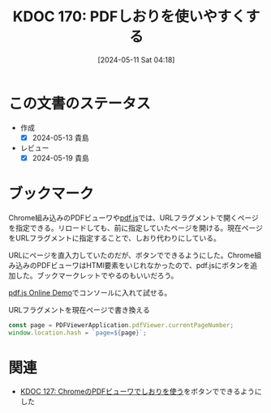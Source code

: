 :properties:
:ID: 20240511T041838
:mtime:    20241102180323 20241028101410
:ctime:    20241028101410
:end:
#+title:      KDOC 170: PDFしおりを使いやすくする
#+date:       [2024-05-11 Sat 04:18]
#+filetags:   :code:
#+identifier: 20240511T041838

* この文書のステータス
- 作成
  - [X] 2024-05-13 貴島
- レビュー
  - [X] 2024-05-19 貴島

* ブックマーク
Chrome組み込みのPDFビューワや[[https://github.com/mozilla/pdf.js][pdf.js]]では、URLフラグメントで開くページを指定できる。リロードしても、前に指定していたページを開ける。現在ページをURLフラグメントに指定することで、しおり代わりにしている。

URLにページを直入力していたのだが、ボタンでできるようにした。Chrome組み込みのPDFビューワはHTMl要素をいじれなかったので、pdf.jsにボタンを追加した。ブックマークレットでやるのもいいだろう。

[[https://mozilla.github.io/pdf.js/web/viewer.html][pdf.js Online Demo]]でコンソールに入れて試せる。

#+caption: URLフラグメントを現在ページで書き換える
#+begin_src javascript
  const page = PDFViewerApplication.pdfViewer.currentPageNumber;
  window.location.hash = `page=${page}`;
#+end_src

* 関連
- [[id:20240324T120408][KDOC 127: ChromeのPDFビューワでしおりを使う]]をボタンでできるようにした

